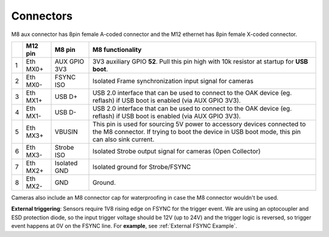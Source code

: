 Connectors
----------

M8 aux connector has 8pin female A-coded connector and the M12 ethernet has 8pin female X-coded connector.

.. thumbnail:: /_static/images/poe/poe-s2-back.png

.. list-table::
   :header-rows: 1

   * -
     - M12 pin
     - M8 pin
     - M8 functionality
   * - 1
     - Eth MX0+
     - AUX GPIO 3V3
     - 3V3 auxiliary GPIO **52**. Pull this pin high with 10k resistor at startup for **USB boot**.
   * - 2
     - Eth MX0-
     - FSYNC ISO
     - Isolated Frame synchronization input signal for cameras
   * - 3
     - Eth MX1+
     - USB D+
     - USB 2.0 interface that can be used to connect to the OAK device (eg. reflash) if USB boot is enabled (via AUX GPIO 3V3).
   * - 4
     - Eth MX1-
     - USB D-
     - USB 2.0 interface that can be used to connect to the OAK device (eg. reflash) if USB boot is enabled (via AUX GPIO 3V3).
   * - 5
     - Eth MX3+
     - VBUSIN
     - This pin is used for sourcing 5V power to accessory devices connected to the M8 connector. If trying to boot the device in USB boot mode, this pin can also sink current.
   * - 6
     - Eth MX3-
     - Strobe ISO
     - Isolated Strobe output signal for cameras (Open Collector)
   * - 7
     - Eth MX2+
     - Isolated GND
     - Isolated ground for Strobe/FSYNC
   * - 8
     - Eth MX2-
     - GND
     - Ground.

Cameras also include an M8 connector cap for waterproofing in case the M8 connector wouldn't be used.

.. thumbnail:: /_static/images/guides/m8-isolated-circiut.png

**External triggering**: Sensors require 1V8 rising edge on FSYNC for the trigger event. We are using an optocoupler and ESD protection diode, so the input trigger voltage should be 12V (up to 24V)
and the trigger logic is reversed, so trigger event happens at 0V on the FSYNC line. For **example**, see :ref:`External FSYNC Example`.